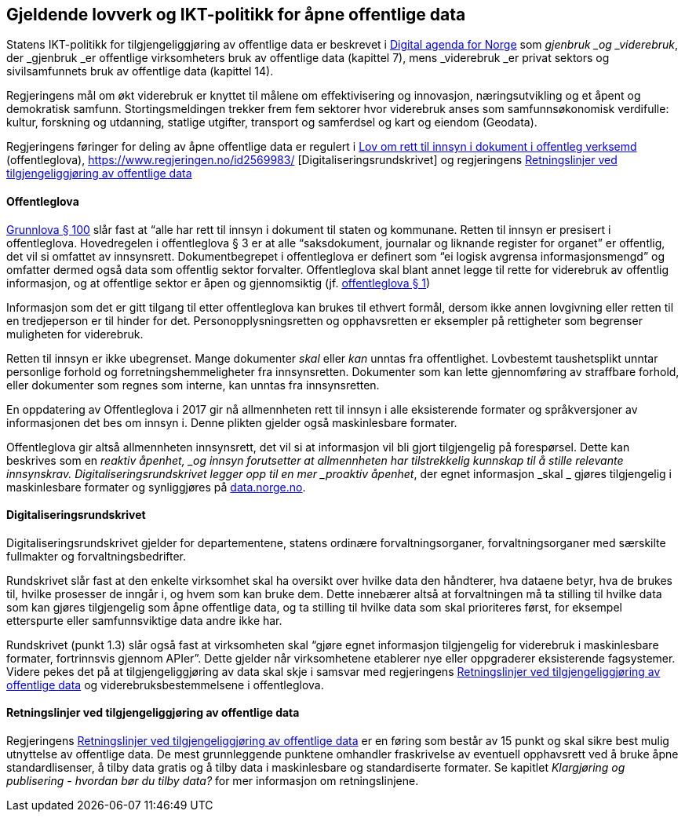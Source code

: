 
== Gjeldende lovverk og IKT-politikk for åpne offentlige data

Statens IKT-politikk for tilgjengeliggjøring av offentlige data er beskrevet i https://www.regjeringen.no/no/dokumenter/meld.-st.-27-20152016/id2483795/[Digital agenda for Norge] som _gjenbruk _og _viderebruk_, der _gjenbruk _er offentlige virksomheters bruk av offentlige data (kapittel 7), mens _viderebruk _er privat sektors og sivilsamfunnets bruk av offentlige data (kapittel 14). 

Regjeringens mål om økt viderebruk er knyttet til målene om effektivisering og innovasjon, næringsutvikling og et åpent og demokratisk samfunn. Stortingsmeldingen trekker frem fem sektorer hvor viderebruk anses som samfunnsøkonomisk verdifulle: kultur, forskning og utdanning, statlige utgifter, transport og samferdsel og kart og eiendom (Geodata). 

Regjeringens føringer for deling av åpne offentlige data er regulert i https://lovdata.no/dokument/NL/lov/2006-05-19-16?q=offentleglova[Lov om rett til innsyn i dokument i offentleg verksemd] (offentleglova),  https://www.regjeringen.no/id2569983/ [Digitaliseringsrundskrivet] og regjeringens https://www.regjeringen.no/no/id2536870[Retningslinjer ved tilgjengeliggjøring av offentlige data]

==== Offentleglova

https://lovdata.no/NL/lov/1814-05-17-nn/§100[Grunnlova § 100] slår fast at “alle har rett til innsyn i dokument til staten og kommunane. Retten til innsyn er presisert i offentleglova. Hovedregelen i offentleglova § 3 er at alle “saksdokument, journalar og liknande register for organet” er offentlig, det vil si omfattet av innsynsrett. Dokumentbegrepet i offentleglova er definert som “ei logisk avgrensa informasjonsmengd” og omfatter dermed også data som offentlig sektor forvalter. Offentleglova skal blant annet legge til rette for viderebruk av offentlig informasjon, og at offentlige sektor er åpen og gjennomsiktig (jf. https://lovdata.no/NL/lov/2006-05-19-16/§1[offentleglova § 1])

Informasjon som det er gitt tilgang til etter offentleglova kan brukes til ethvert formål, dersom ikke annen lovgivning eller retten til en tredjeperson er til hinder for det. Personopplysningsretten og opphavsretten er eksempler på rettigheter som begrenser muligheten for viderebruk.

Retten til innsyn er ikke ubegrenset. Mange dokumenter _skal_ eller _kan_ unntas fra offentlighet. Lovbestemt taushetsplikt unntar personlige forhold og forretningshemmeligheter fra innsynsretten. Dokumenter som kan lette gjennomføring av straffbare forhold, eller dokumenter som regnes som interne, kan unntas fra innsynsretten.

En oppdatering av Offentleglova i 2017 gir nå allmennheten rett til innsyn i alle eksisterende formater og språkversjoner av informasjonen det bes om innsyn i. Denne plikten gjelder også maskinlesbare formater.

Offentleglova gir altså allmennheten innsynsrett, det vil si at informasjon vil bli gjort tilgjengelig på forespørsel. Dette kan beskrives som en _reaktiv åpenhet, _og innsyn forutsetter at allmennheten har tilstrekkelig kunnskap til å stille relevante innsynskrav. Digitaliseringsrundskrivet legger opp til en mer _proaktiv åpenhet_,__ __der egnet informasjon _skal _ gjøres tilgjengelig i maskinlesbare formater og synliggjøres på https://data.norge.no/[data.norge.no].

==== Digitaliseringsrundskrivet

Digitaliseringsrundskrivet gjelder for departementene, statens ordinære forvaltningsorganer, forvaltningsorganer med særskilte fullmakter og forvaltningsbedrifter.

Rundskrivet slår fast at den enkelte virksomhet skal ha oversikt over hvilke data den håndterer, hva dataene betyr, hva de brukes til, hvilke prosesser de inngår i, og hvem som kan bruke dem. Dette innebærer altså at forvaltningen må ta stilling til hvilke data som kan gjøres tilgjengelig som åpne offentlige data, og ta stilling til hvilke data som skal prioriteres først, for eksempel etterspurte eller samfunnsviktige data andre ikke har.

Rundskrivet (punkt 1.3) slår også fast at virksomheten skal “gjøre egnet informasjon tilgjengelig for viderebruk i maskinlesbare formater, fortrinnsvis gjennom APIer”. Dette gjelder når virksomhetene etablerer nye eller oppgraderer eksisterende fagsystemer. Videre pekes det på at tilgjengeliggjøring av data skal skje i samsvar med regjeringens https://www.regjeringen.no/no/dokumenter/retningslinjer-ved-tilgjengeliggjoring-av-offentlige-data/id2536870/[Retningslinjer ved tilgjengeliggjøring av offentlige data] og viderebruksbestemmelsene i offentleglova.

==== Retningslinjer ved tilgjengeliggjøring av offentlige data

Regjeringens https://www.regjeringen.no/no/dokumenter/retningslinjer-ved-tilgjengeliggjoring-av-offentlige-data/id2536870/[Retningslinjer ved tilgjengeliggjøring av offentlige data] er en føring som består av 15 punkt og skal sikre best mulig utnyttelse av offentlige data. De mest grunnleggende punktene omhandler fraskrivelse av eventuell opphavsrett ved å bruke åpne standardlisenser, å tilby data gratis og å tilby data i maskinlesbare og standardiserte formater. Se kapitlet _Klargjøring og publisering - hvordan bør du tilby data?_  for mer informasjon om retningslinjene.
